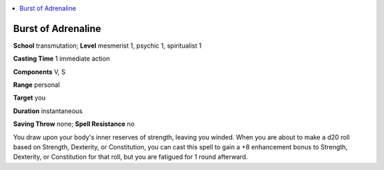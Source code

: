 
.. _`occultadventures.spells.burstofadrenaline`:

.. contents:: \ 

.. _`occultadventures.spells.burstofadrenaline#burst_of_adrenaline`:

Burst of Adrenaline
====================

\ **School**\  transmutation; \ **Level**\  mesmerist 1, psychic 1, spiritualist 1

\ **Casting Time**\  1 immediate action

\ **Components**\  V, S

\ **Range**\  personal

\ **Target**\  you

\ **Duration**\  instantaneous

\ **Saving Throw**\  none; \ **Spell Resistance**\  no

You draw upon your body's inner reserves of strength, leaving you winded. When you are about to make a d20 roll based on Strength, Dexterity, or Constitution, you can cast this spell to gain a +8 enhancement bonus to Strength, Dexterity, or Constitution for that roll, but you are fatigued for 1 round afterward.

